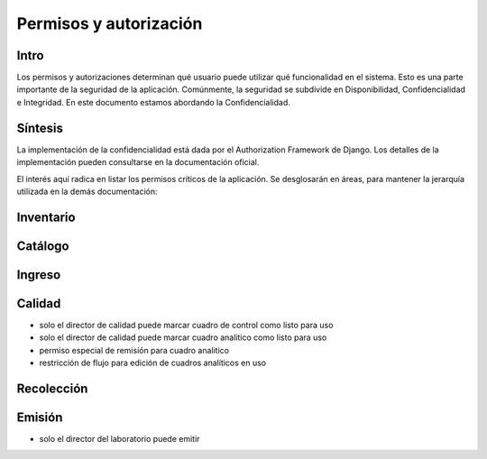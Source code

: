 =============================================
Permisos y autorización
=============================================

Intro
====
Los permisos y autorizaciones determinan qué usuario puede utilizar
qué funcionalidad en el sistema. Esto es una parte importante de la
seguridad de la aplicación. Comúnmente, la seguridad se subdivide
en Disponibilidad, Confidencialidad e Integridad. En este documento
estamos abordando la Confidencialidad.

Síntesis
======

La implementación de la confidencialidad está dada por el Authorization
Framework de Django. Los detalles de la implementación pueden
consultarse en la documentación oficial.

El interés aquí radica en listar los permisos críticos de la aplicación.
Se desglosarán en áreas, para mantener la jerarquía utilizada en la
demás documentación:


Inventario
=======

Catálogo
======


Ingreso
=====


Calidad
=====
- solo el director de calidad puede marcar cuadro de control como listo para uso
- solo el director de calidad puede marcar cuadro analitico como listo para uso
- permiso especial de remisión para cuadro analitico
- restricción de flujo para edición de cuadros analíticos en uso 



Recolección
========



Emisión
=====
- solo el director del laboratorio puede emitir
